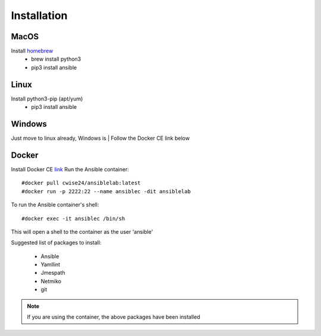 Installation
=======

MacOS
~~~~~~~

Install `homebrew <https://howtogeek.com/211541/homebrew-for-os-x-easily-installs-desktop-apps-and-terminal-utilities/>`_
 - brew install python3
 - pip3 install ansible

Linux
~~~~~~

Install python3-pip (apt/yum)
 - pip3 install ansible

Windows
~~~~~~~~

Just move to linux already, Windows is
| Follow the Docker CE link below

Docker
~~~~~~~~

Install Docker CE `link <https://docs.docker.com/install/>`_
Run the Ansible container:
::


    #docker pull cwise24/ansiblelab:latest
    #docker run -p 2222:22 --name ansiblec -dit ansiblelab


To run the Ansible container's shell:
::

    #docker exec -it ansiblec /bin/sh


This will open a shell to the container as the user 'ansible'

Suggested list of packages to install:

 - Ansible
 - Yamllint
 - Jmespath
 - Netmiko
 - git

.. note:: If you are using the container, the above packages have been installed
